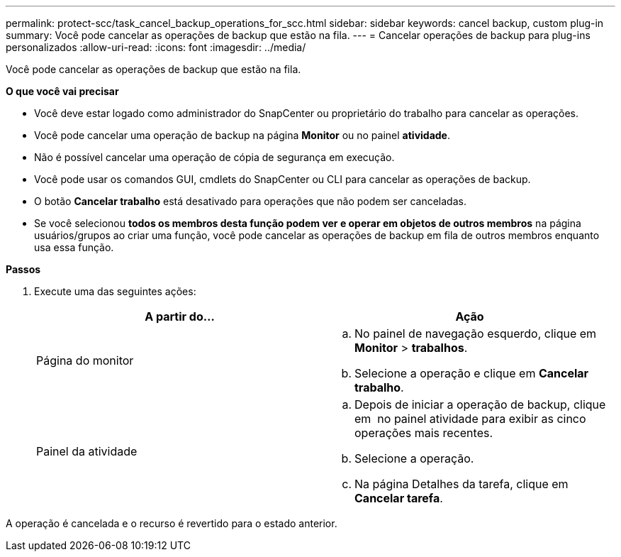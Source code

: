 ---
permalink: protect-scc/task_cancel_backup_operations_for_scc.html 
sidebar: sidebar 
keywords: cancel backup, custom plug-in 
summary: Você pode cancelar as operações de backup que estão na fila. 
---
= Cancelar operações de backup para plug-ins personalizados
:allow-uri-read: 
:icons: font
:imagesdir: ../media/


[role="lead"]
Você pode cancelar as operações de backup que estão na fila.

*O que você vai precisar*

* Você deve estar logado como administrador do SnapCenter ou proprietário do trabalho para cancelar as operações.
* Você pode cancelar uma operação de backup na página *Monitor* ou no painel *atividade*.
* Não é possível cancelar uma operação de cópia de segurança em execução.
* Você pode usar os comandos GUI, cmdlets do SnapCenter ou CLI para cancelar as operações de backup.
* O botão *Cancelar trabalho* está desativado para operações que não podem ser canceladas.
* Se você selecionou *todos os membros desta função podem ver e operar em objetos de outros membros* na página usuários/grupos ao criar uma função, você pode cancelar as operações de backup em fila de outros membros enquanto usa essa função.


*Passos*

. Execute uma das seguintes ações:
+
|===
| A partir do... | Ação 


 a| 
Página do monitor
 a| 
.. No painel de navegação esquerdo, clique em *Monitor* > *trabalhos*.
.. Selecione a operação e clique em *Cancelar trabalho*.




 a| 
Painel da atividade
 a| 
.. Depois de iniciar a operação de backup, clique em *image:../media/activity_pane_icon.gif[""]* no painel atividade para exibir as cinco operações mais recentes.
.. Selecione a operação.
.. Na página Detalhes da tarefa, clique em *Cancelar tarefa*.


|===


A operação é cancelada e o recurso é revertido para o estado anterior.
